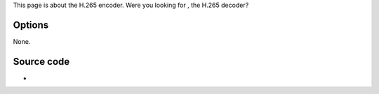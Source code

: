 This page is about the H.265 encoder. Were you looking for , the H.265 decoder?

Options
-------

None.

Source code
-----------

-  

   .. raw:: mediawiki

      {{VLCSourceFile|modules/codec/x265.c}}

.. raw:: mediawiki

   {{Documentation}}
